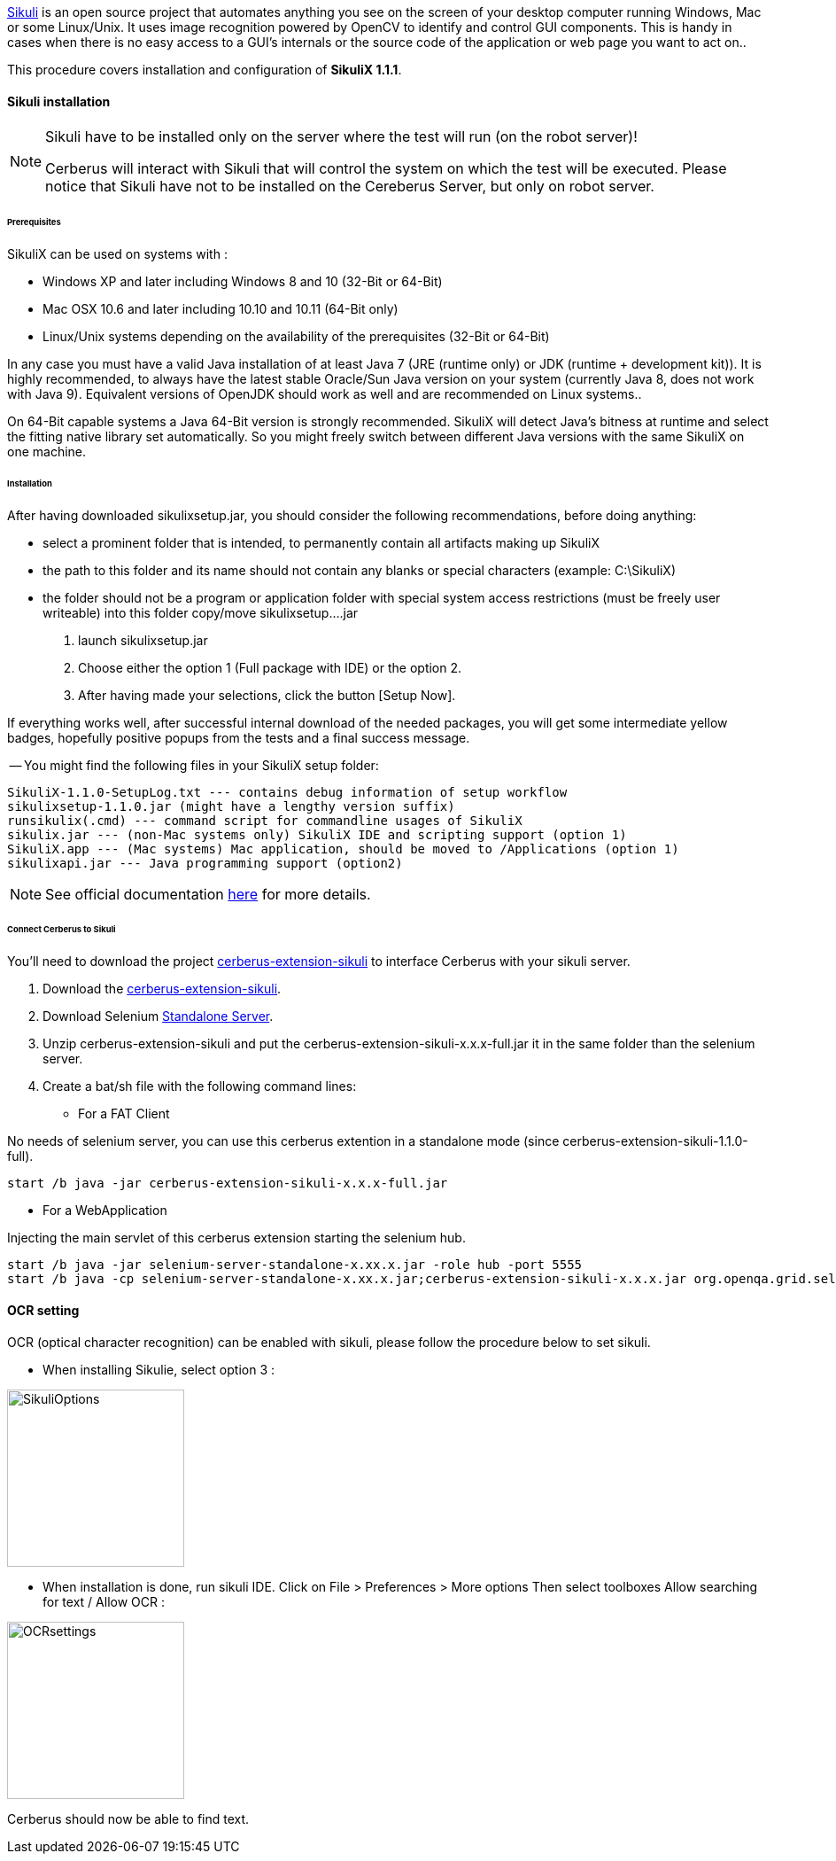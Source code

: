 http://sikulix.com/[Sikuli] is an open source project that automates anything you see on the screen 
of your desktop computer running Windows, Mac or some Linux/Unix. It uses image recognition powered by OpenCV 
to identify and control GUI components. This is handy in cases when there is no easy access to a GUI's 
internals or the source code of the application or web page you want to act on..

This procedure covers installation and configuration of **SikuliX 1.1.1**.

==== Sikuli installation

[NOTE]
.Sikuli have to be installed only on the server where the test will run (on the robot server)!
=================================================
Cerberus will interact with Sikuli that will control the system on which the test will be executed. Please notice that Sikuli have not to be installed on
the Cereberus Server, but only on robot server.
=================================================

====== Prerequisites

SikuliX can be used on systems with : +


- Windows XP and later including Windows 8 and 10 (32-Bit or 64-Bit)
- Mac OSX 10.6 and later including 10.10 and 10.11 (64-Bit only)
- Linux/Unix systems depending on the availability of the prerequisites (32-Bit or 64-Bit)


In any case you must have a valid Java installation of at least Java 7 (JRE (runtime only) or JDK (runtime + development kit)). 
It is highly recommended, to always have the latest stable Oracle/Sun Java version on your system 
(currently Java 8, does not work with Java 9). 
Equivalent versions of OpenJDK should work as well and are recommended on Linux systems..

On 64-Bit capable systems a Java 64-Bit version is strongly recommended. 
SikuliX will detect Java's bitness at runtime and select the fitting native library set automatically. 
So you might freely switch between different Java versions with the same SikuliX on one machine.

====== Installation

After having downloaded sikulixsetup.jar, you should consider the following recommendations, before doing anything: +

- select a prominent folder that is intended, to permanently contain all artifacts making up SikuliX
- the path to this folder and its name should not contain any blanks or special characters (example: C:\SikuliX)
- the folder should not be a program or application folder with special system access restrictions (must be freely user writeable)
into this folder copy/move sikulixsetup....jar



. launch sikulixsetup.jar
. Choose either the option 1 (Full package with IDE) or the option 2.
. After having made your selections, click the button [Setup Now].

If everything works well, after successful internal download of the needed packages, 
you will get some intermediate yellow badges, hopefully positive popups from the tests and a final success message. 


-- You might find the following files in your SikuliX setup folder:

--------------------------------------
SikuliX-1.1.0-SetupLog.txt --- contains debug information of setup workflow
sikulixsetup-1.1.0.jar (might have a lengthy version suffix)
runsikulix(.cmd) --- command script for commandline usages of SikuliX
sikulix.jar --- (non-Mac systems only) SikuliX IDE and scripting support (option 1)
SikuliX.app --- (Mac systems) Mac application, should be moved to /Applications (option 1)
sikulixapi.jar --- Java programming support (option2)
--------------------------------------


[NOTE]
See official documentation http://sikulix.com/quickstart/[here] for more details.


====== Connect Cerberus to Sikuli

You'll need to download the project https://github.com/cerberustesting/cerberus-extension-sikuli[cerberus-extension-sikuli] 
to interface Cerberus with your sikuli server.


. Download the https://github.com/cerberustesting/cerberus-extension-sikuli[cerberus-extension-sikuli].
. Download Selenium http://www.seleniumhq.org/download[Standalone Server].
. Unzip cerberus-extension-sikuli and put the cerberus-extension-sikuli-x.x.x-full.jar it in the same folder than the selenium server.
. Create a bat/sh file with the following command lines:

- For a FAT Client

No needs of selenium server, you can use this cerberus extention in a standalone mode (since cerberus-extension-sikuli-1.1.0-full).
--------------------------------------
start /b java -jar cerberus-extension-sikuli-x.x.x-full.jar
--------------------------------------

- For a WebApplication

Injecting the main servlet of this cerberus extension starting the selenium hub. 
--------------------------------------
start /b java -jar selenium-server-standalone-x.xx.x.jar -role hub -port 5555
start /b java -cp selenium-server-standalone-x.xx.x.jar;cerberus-extension-sikuli-x.x.x.jar org.openqa.grid.selenium.GridLauncher -role node -hub http://localhost:5555/grid/register -port 5556 -servlets org.sikuliserver.ExecuteSikuliAction
--------------------------------------

==== OCR setting

OCR (optical character recognition) can be enabled with sikuli, please follow the procedure below to set sikuli.

- When installing Sikulie, select option 3 :

image:installationsikulioptions.PNG[SikuliOptions,200,200]

- When installation is done, run sikuli IDE. Click on File > Preferences > More options Then select toolboxes Allow searching for text / Allow OCR : 

image:installationOCRsettings.PNG[OCRsettings,200,200]

Cerberus should now be able to find text.


